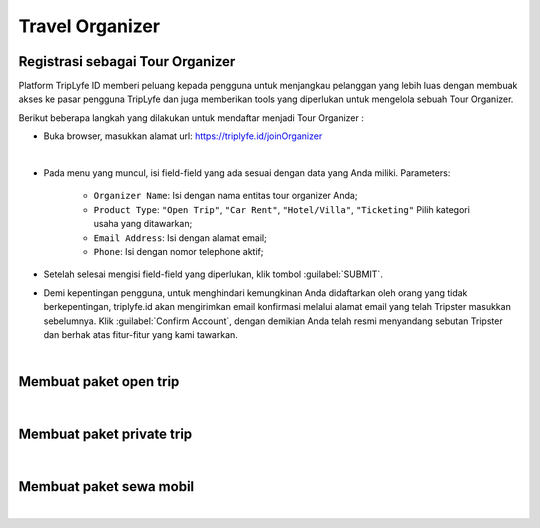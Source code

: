 
===========================
Travel Organizer
===========================

Registrasi sebagai Tour Organizer
===================================

Platform TripLyfe ID memberi peluang kepada pengguna untuk menjangkau pelanggan yang lebih luas dengan membuak akses ke pasar pengguna 
TripLyfe dan juga memberikan tools yang diperlukan untuk mengelola sebuah Tour Organizer.

Berikut beberapa langkah yang dilakukan untuk mendaftar menjadi Tour Organizer :

- Buka browser, masukkan alamat url: https://triplyfe.id/joinOrganizer

.. image:: images/joinOrganizer.jpg
   :align: center
   :width: 600
|

- Pada menu yang muncul, isi field-field yang ada sesuai dengan data yang Anda miliki. 
  Parameters:

   - ``Organizer Name``: Isi dengan nama entitas tour organizer Anda;
   - ``Product Type``: ``"Open Trip"``, ``"Car Rent"``, ``"Hotel/Villa"``, ``"Ticketing"`` Pilih kategori usaha yang ditawarkan;
   - ``Email Address``: Isi dengan alamat email;
   - ``Phone``: Isi dengan nomor telephone aktif;

- Setelah selesai mengisi field-field yang diperlukan, klik tombol :guilabel:`SUBMIT`.

- Demi kepentingan pengguna, untuk menghindari kemungkinan Anda didaftarkan oleh orang yang tidak berkepentingan, triplyfe.id akan mengirimkan email konfirmasi melalui 
  alamat email yang telah Tripster masukkan sebelumnya. Klik :guilabel:`Confirm Account`, dengan demikian Anda telah resmi menyandang sebutan Tripster dan berhak atas 
  fitur-fitur yang kami tawarkan.

.. image:: images/confirm.jpg
   :align: center
   :width: 1000
|    

Membuat paket open trip
=========================
|

Membuat paket private trip
=========================
|

Membuat paket sewa mobil
=========================
|